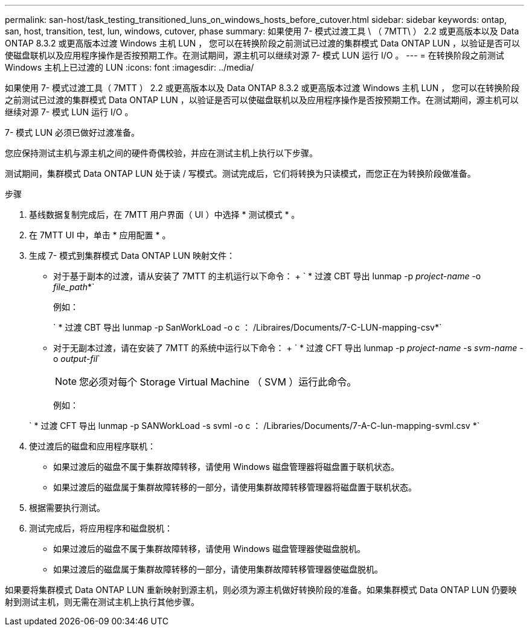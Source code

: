 ---
permalink: san-host/task_testing_transitioned_luns_on_windows_hosts_before_cutover.html 
sidebar: sidebar 
keywords: ontap, san, host, transition, test, lun, windows, cutover, phase 
summary: 如果使用 7- 模式过渡工具 \ （ 7MTT\ ） 2.2 或更高版本以及 Data ONTAP 8.3.2 或更高版本过渡 Windows 主机 LUN ， 您可以在转换阶段之前测试已过渡的集群模式 Data ONTAP LUN ，以验证是否可以使磁盘联机以及应用程序操作是否按预期工作。在测试期间，源主机可以继续对源 7- 模式 LUN 运行 I/O 。 
---
= 在转换阶段之前测试 Windows 主机上已过渡的 LUN
:icons: font
:imagesdir: ../media/


[role="lead"]
如果使用 7- 模式过渡工具（ 7MTT ） 2.2 或更高版本以及 Data ONTAP 8.3.2 或更高版本过渡 Windows 主机 LUN ， 您可以在转换阶段之前测试已过渡的集群模式 Data ONTAP LUN ，以验证是否可以使磁盘联机以及应用程序操作是否按预期工作。在测试期间，源主机可以继续对源 7- 模式 LUN 运行 I/O 。

7- 模式 LUN 必须已做好过渡准备。

您应保持测试主机与源主机之间的硬件奇偶校验，并应在测试主机上执行以下步骤。

测试期间，集群模式 Data ONTAP LUN 处于读 / 写模式。测试完成后，它们将转换为只读模式，而您正在为转换阶段做准备。

.步骤
. 基线数据复制完成后，在 7MTT 用户界面（ UI ）中选择 * 测试模式 * 。
. 在 7MTT UI 中，单击 * 应用配置 * 。
. 生成 7- 模式到集群模式 Data ONTAP LUN 映射文件：
+
** 对于基于副本的过渡，请从安装了 7MTT 的主机运行以下命令： + ` * 过渡 CBT 导出 lunmap -p _project-name_ -o _file_path_*`
+
例如：

+
` * 过渡 CBT 导出 lunmap -p SanWorkLoad -o c ： /Libraires/Documents/7-C-LUN-mapping-csv*`

** 对于无副本过渡，请在安装了 7MTT 的系统中运行以下命令： + ` * 过渡 CFT 导出 lunmap -p _project-name_ -s _svm-name_ -o _output-fil_`
+

NOTE: 您必须对每个 Storage Virtual Machine （ SVM ）运行此命令。

+
例如：

+
` * 过渡 CFT 导出 lunmap -p SANWorkLoad -s svml -o c ： /Libraries/Documents/7-A-C-lun-mapping-svml.csv *`



. 使过渡后的磁盘和应用程序联机：
+
** 如果过渡后的磁盘不属于集群故障转移，请使用 Windows 磁盘管理器将磁盘置于联机状态。
** 如果过渡后的磁盘属于集群故障转移的一部分，请使用集群故障转移管理器将磁盘置于联机状态。


. 根据需要执行测试。
. 测试完成后，将应用程序和磁盘脱机：
+
** 如果过渡后的磁盘不属于集群故障转移，请使用 Windows 磁盘管理器使磁盘脱机。
** 如果过渡后的磁盘属于集群故障转移的一部分，请使用集群故障转移管理器使磁盘脱机。




如果要将集群模式 Data ONTAP LUN 重新映射到源主机，则必须为源主机做好转换阶段的准备。如果集群模式 Data ONTAP LUN 仍要映射到测试主机，则无需在测试主机上执行其他步骤。
